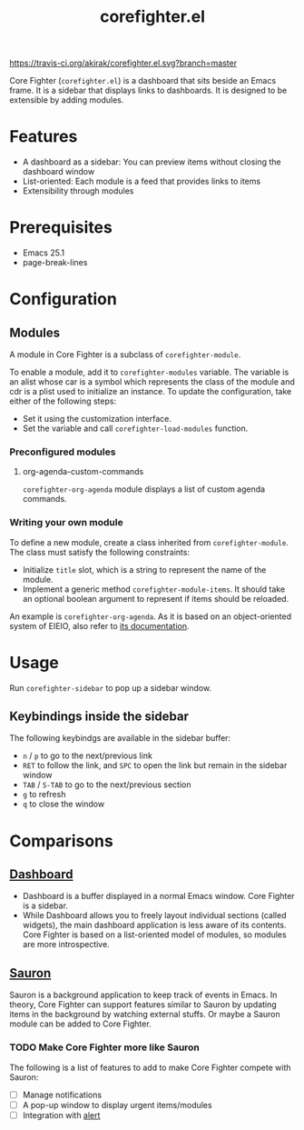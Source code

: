#+title: corefighter.el

[[https://travis-ci.org/akirak/corefighter.el.svg?branch=master]]

Core Fighter (=corefighter.el=) is a dashboard that sits beside an Emacs frame. It is a sidebar that displays links to dashboards. It is designed to be extensible by adding modules. 

* Features
- A dashboard as a sidebar: You can preview items without closing the dashboard window
- List-oriented: Each module is a feed that provides links to items
- Extensibility through modules
* Prerequisites
- Emacs 25.1
- page-break-lines
* Configuration
** Modules
A module in Core Fighter is a subclass of =corefighter-module=. 

To enable a module, add it to =corefighter-modules= variable. The variable is an alist whose car is a symbol which represents the class of the module and cdr is a plist used to initialize an instance. To update the configuration, take either of the following steps:

- Set it using the customization interface.
- Set the variable and call =corefighter-load-modules= function.
*** Preconfigured modules
**** org-agenda-custom-commands
=corefighter-org-agenda= module displays a list of custom agenda commands.
*** Writing your own module
To define a new module, create a class inherited from =corefighter-module=. The class must satisfy the following constraints:

- Initialize =title= slot, which is a string to represent the name of the module.
- Implement a generic method =corefighter-module-items=. It should take an optional boolean argument to represent if items should be reloaded.

An example is =corefighter-org-agenda=. As it is based on an object-oriented system of EIEIO, also refer to [[https://www.gnu.org/software/emacs/manual/html_node/eieio/][its documentation]].
* Usage
Run =corefighter-sidebar= to pop up a sidebar window.
** Keybindings inside the sidebar
The following keybindgs are available in the sidebar buffer:

- ~n~ / ~p~ to go to the next/previous link
- ~RET~ to follow the link, and ~SPC~ to open the link but remain in the sidebar window
- ~TAB~ / ~S-TAB~ to go to the next/previous section
- ~g~ to refresh
- ~q~ to close the window
* Comparisons
** [[https://github.com/rakanalh/emacs-dashboard/][Dashboard]]
- Dashboard is a buffer displayed in a normal Emacs window. Core Fighter is a sidebar.
- While Dashboard allows you to freely layout individual sections (called widgets), the main dashboard application is less aware of its contents. Core Fighter is based on a list-oriented model of modules, so modules are more introspective.
** [[https://github.com/djcb/sauron][Sauron]]
Sauron is a background application to keep track of events in Emacs. In theory, Core Fighter can support features similar to Sauron by updating items in the background by watching external stuffs. Or maybe a Sauron module can be added to Core Fighter.

*** TODO Make Core Fighter more like Sauron
The following is a list of features to add to make Core Fighter compete with Sauron:

- [ ] Manage notifications
- [ ] A pop-up window to display urgent items/modules
- [ ] Integration with [[https://github.com/jwiegley/alert][alert]]

